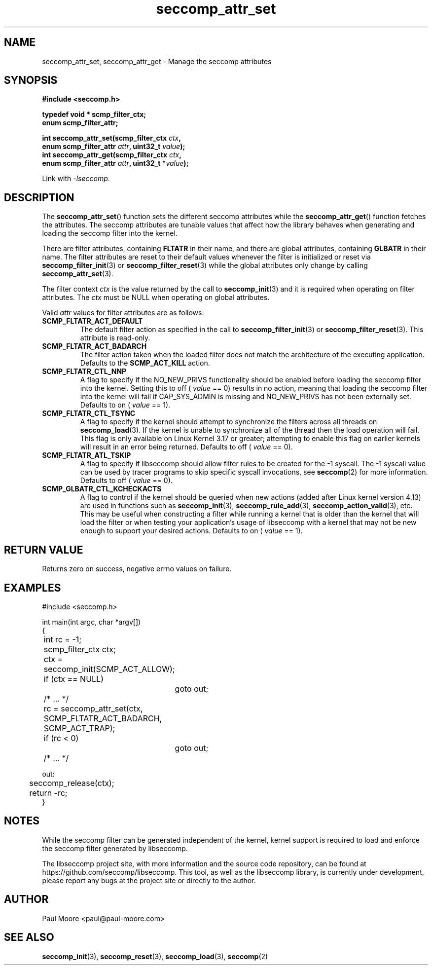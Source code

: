 .TH "seccomp_attr_set" 3 "21 August 2014" "paul@paul-moore.com" "libseccomp Documentation"
.\" //////////////////////////////////////////////////////////////////////////
.SH NAME
.\" //////////////////////////////////////////////////////////////////////////
seccomp_attr_set, seccomp_attr_get \- Manage the seccomp attributes
.\" //////////////////////////////////////////////////////////////////////////
.SH SYNOPSIS
.\" //////////////////////////////////////////////////////////////////////////
.nf
.B #include <seccomp.h>
.sp
.B typedef void * scmp_filter_ctx;
.B enum scmp_filter_attr;
.sp
.BI "int seccomp_attr_set(scmp_filter_ctx " ctx ","
.BI "                     enum scmp_filter_attr " attr ", uint32_t " value ");"
.BI "int seccomp_attr_get(scmp_filter_ctx " ctx ","
.BI "                     enum scmp_filter_attr " attr ", uint32_t *" value ");"
.sp
Link with \fI\-lseccomp\fP.
.fi
.\" //////////////////////////////////////////////////////////////////////////
.SH DESCRIPTION
.\" //////////////////////////////////////////////////////////////////////////
.P
The
.BR seccomp_attr_set ()
function sets the different seccomp attributes while the
.BR seccomp_attr_get ()
function fetches the attributes.  The seccomp attributes are tunable values
that affect how the library behaves when generating and loading the seccomp
filter into the kernel.
.P
There are filter attributes, containing
.BR FLTATR
in their name, and there are global attributes, containing
.BR GLBATR
in their name.  The filter attributes are reset to their default values
whenever the filter is initialized or reset via
.BR seccomp_filter_init (3)
or
.BR seccomp_filter_reset (3)
while the global attributes only change by calling
.BR seccomp_attr_set (3).
.P
The filter context
.I ctx
is the value returned by the call to
.BR seccomp_init (3)
and it is required when operating on filter attributes. The
.I ctx
must be NULL when operating on global attributes.
.P
Valid
.I attr
values for filter attributes are as follows:
.TP
.B SCMP_FLTATR_ACT_DEFAULT
The default filter action as specified in the call to
.BR seccomp_filter_init (3)
or
.BR seccomp_filter_reset (3).
This attribute is read-only.
.TP
.B SCMP_FLTATR_ACT_BADARCH
The filter action taken when the loaded filter does not match the architecture
of the executing application.  Defaults to the
.B SCMP_ACT_KILL
action.
.TP
.B SCMP_FLTATR_CTL_NNP
A flag to specify if the NO_NEW_PRIVS functionality should be enabled before
loading the seccomp filter into the kernel.  Setting this to off (
.I value
== 0) results in no action, meaning that loading the seccomp filter into the
kernel will fail if CAP_SYS_ADMIN is missing and NO_NEW_PRIVS has not been
externally set.  Defaults to on (
.I value
== 1).
.TP
.B SCMP_FLTATR_CTL_TSYNC
A flag to specify if the kernel should attempt to synchronize the filters
across all threads on
.BR seccomp_load (3).
If the kernel is unable to synchronize all of the thread then the load
operation will fail.  This flag is only available on Linux Kernel 3.17 or
greater; attempting to enable this flag on earlier kernels will result in an
error being returned.  Defaults to off (
.I value
== 0).
.TP
.B SCMP_FLTATR_ATL_TSKIP
A flag to specify if libseccomp should allow filter rules to be created for
the -1 syscall.  The -1 syscall value can be used by tracer programs to skip
specific syscall invocations, see
.BR seccomp (2)
for more information.  Defaults to off (
.I value
== 0).
.TP
.B SCMP_GLBATR_CTL_KCHECKACTS
A flag to control if the kernel should be queried when new actions
(added after Linux kernel version 4.13) are used in functions such as
.BR seccomp_init (3),
.BR seccomp_rule_add (3),
.BR seccomp_action_valid (3),
etc. This may be useful when constructing a filter while running a kernel that
is older than the kernel that will load the filter or when testing your
application's usage of libseccomp with a kernel that may not be new enough to
support your desired actions. Defaults to on (
.I value
== 1).
.\" //////////////////////////////////////////////////////////////////////////
.SH RETURN VALUE
.\" //////////////////////////////////////////////////////////////////////////
Returns zero on success, negative errno values on failure.
.\" //////////////////////////////////////////////////////////////////////////
.SH EXAMPLES
.\" //////////////////////////////////////////////////////////////////////////
.nf
#include <seccomp.h>

int main(int argc, char *argv[])
{
	int rc = \-1;
	scmp_filter_ctx ctx;

	ctx = seccomp_init(SCMP_ACT_ALLOW);
	if (ctx == NULL)
		goto out;

	/* ... */

	rc = seccomp_attr_set(ctx, SCMP_FLTATR_ACT_BADARCH, SCMP_ACT_TRAP);
	if (rc < 0)
		goto out;

	/* ... */

out:
	seccomp_release(ctx);
	return \-rc;
}
.fi
.\" //////////////////////////////////////////////////////////////////////////
.SH NOTES
.\" //////////////////////////////////////////////////////////////////////////
.P
While the seccomp filter can be generated independent of the kernel, kernel
support is required to load and enforce the seccomp filter generated by
libseccomp.
.P
The libseccomp project site, with more information and the source code
repository, can be found at https://github.com/seccomp/libseccomp.  This tool,
as well as the libseccomp library, is currently under development, please
report any bugs at the project site or directly to the author.
.\" //////////////////////////////////////////////////////////////////////////
.SH AUTHOR
.\" //////////////////////////////////////////////////////////////////////////
Paul Moore <paul@paul-moore.com>
.\" //////////////////////////////////////////////////////////////////////////
.SH SEE ALSO
.\" //////////////////////////////////////////////////////////////////////////
.BR seccomp_init (3),
.BR seccomp_reset (3),
.BR seccomp_load (3),
.BR seccomp (2)
